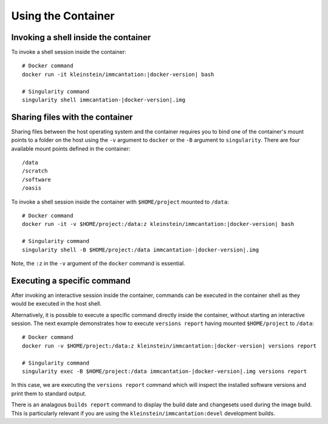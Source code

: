 .. _DockerGuide:

Using the Container
================================================================================

Invoking a shell inside the container
--------------------------------------------------------------------------------

To invoke a shell session inside the container:

.. parsed-literal::

    # Docker command
    docker run -it kleinstein/immcantation:|docker-version| bash

    # Singularity command
    singularity shell immcantation-|docker-version|.img

Sharing files with the container
--------------------------------------------------------------------------------

Sharing files between the host operating system and the container requires you
to bind one of the container's mount points to a folder on the host using the
``-v`` argument to ``docker`` or the ``-B`` argument to ``singularity``.
There are four available mount points defined in the container::

    /data
    /scratch
    /software
    /oasis

To invoke a shell session inside the container with ``$HOME/project`` mounted to
``/data``:

.. parsed-literal::

    # Docker command
    docker run -it -v $HOME/project:/data:z kleinstein/immcantation:|docker-version| bash

    # Singularity command
    singularity shell -B $HOME/project:/data immcantation-|docker-version|.img

Note, the ``:z`` in the ``-v`` argument of the ``docker`` command is essential.

Executing a specific command
--------------------------------------------------------------------------------

After invoking an interactive session inside the container, commands can be
executed in the container shell as they would be executed in the host shell.

Alternatively, it is possible to execute a specific command directly inside the 
container, without starting an interactive session. The next example demonstrates 
how to execute ``versions report`` having mounted ``$HOME/project`` to ``/data``:

.. parsed-literal::

    # Docker command
    docker run -v $HOME/project:/data:z kleinstein/immcantation:|docker-version| versions report

    # Singularity command
    singularity exec -B $HOME/project:/data immcantation-|docker-version|.img versions report

In this case, we are executing the ``versions report`` command which will inspect
the installed software versions and print them to standard output.

There is an analagous ``builds report`` command to display the build date and
changesets used during the image build. This is particularly relevant if you
are using the ``kleinstein/immcantation:devel`` development builds.
